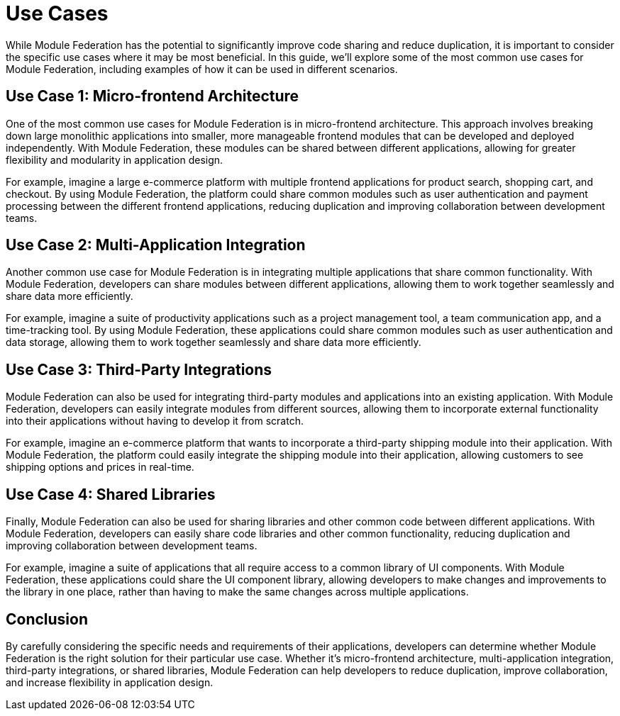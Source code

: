 = Use Cases

While Module Federation has the potential to significantly improve code sharing and reduce duplication, it is important to consider the specific use cases where it may be most beneficial. In this guide, we'll explore some of the most common use cases for Module Federation, including examples of how it can be used in different scenarios.

== Use Case 1: Micro-frontend Architecture

One of the most common use cases for Module Federation is in micro-frontend architecture. This approach involves breaking down large monolithic applications into smaller, more manageable frontend modules that can be developed and deployed independently. With Module Federation, these modules can be shared between different applications, allowing for greater flexibility and modularity in application design.

For example, imagine a large e-commerce platform with multiple frontend applications for product search, shopping cart, and checkout. By using Module Federation, the platform could share common modules such as user authentication and payment processing between the different frontend applications, reducing duplication and improving collaboration between development teams.

== Use Case 2: Multi-Application Integration

Another common use case for Module Federation is in integrating multiple applications that share common functionality. With Module Federation, developers can share modules between different applications, allowing them to work together seamlessly and share data more efficiently.

For example, imagine a suite of productivity applications such as a project management tool, a team communication app, and a time-tracking tool. By using Module Federation, these applications could share common modules such as user authentication and data storage, allowing them to work together seamlessly and share data more efficiently.

== Use Case 3: Third-Party Integrations

Module Federation can also be used for integrating third-party modules and applications into an existing application. With Module Federation, developers can easily integrate modules from different sources, allowing them to incorporate external functionality into their applications without having to develop it from scratch.

For example, imagine an e-commerce platform that wants to incorporate a third-party shipping module into their application. With Module Federation, the platform could easily integrate the shipping module into their application, allowing customers to see shipping options and prices in real-time.

== Use Case 4: Shared Libraries

Finally, Module Federation can also be used for sharing libraries and other common code between different applications. With Module Federation, developers can easily share code libraries and other common functionality, reducing duplication and improving collaboration between development teams.

For example, imagine a suite of applications that all require access to a common library of UI components. With Module Federation, these applications could share the UI component library, allowing developers to make changes and improvements to the library in one place, rather than having to make the same changes across multiple applications.

== Conclusion

By carefully considering the specific needs and requirements of their applications, developers can determine whether Module Federation is the right solution for their particular use case. Whether it's micro-frontend architecture, multi-application integration, third-party integrations, or shared libraries, Module Federation can help developers to reduce duplication, improve collaboration, and increase flexibility in application design.

